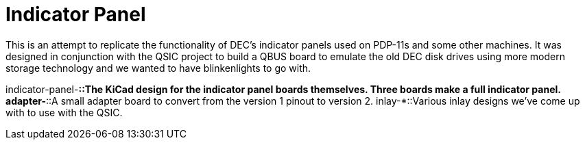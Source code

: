 = Indicator Panel

This is an attempt to replicate the functionality of DEC's indicator
panels used on PDP-11s and some other machines.  It was designed in
conjunction with the QSIC project to build a QBUS board to emulate the
old DEC disk drives using more modern storage technology and we wanted
to have blinkenlights to go with.

[horizontal]
indicator-panel-*::The KiCad design for the indicator panel boards
themselves.  Three boards make a full indicator panel.
adapter-*::A small adapter board to convert from the version 1 pinout
to version 2.
inlay-*::Various inlay designs we've come up with to use with the
QSIC.
